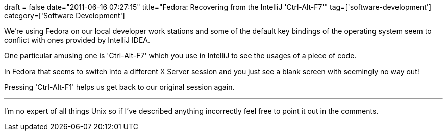 +++
draft = false
date="2011-06-16 07:27:15"
title="Fedora: Recovering from the IntelliJ 'Ctrl-Alt-F7'"
tag=['software-development']
category=['Software Development']
+++

We're using Fedora on our local developer work stations and some of the default key bindings of the operating system seem to conflict with ones provided by IntelliJ IDEA.

One particular amusing one is 'Ctrl-Alt-F7' which you use in IntelliJ to see the usages of a piece of code.

In Fedora that seems to switch into a different X Server session and you just see a blank screen with seemingly no way out!

Pressing 'Ctrl-Alt-F1' helps us get back to our original session again.

'''

I'm no expert of all things Unix so if I've described anything incorrectly feel free to point it out in the comments.
